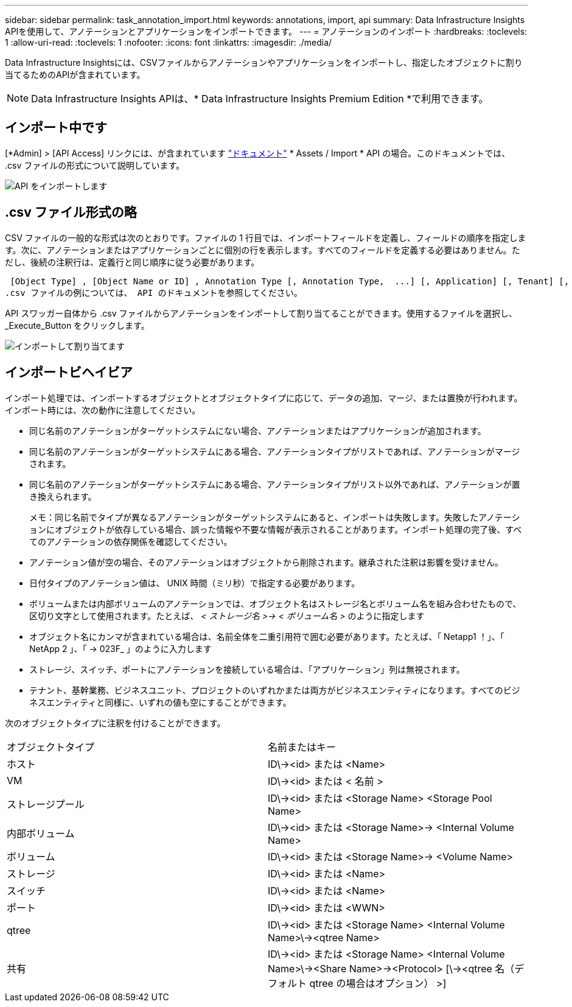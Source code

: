 ---
sidebar: sidebar 
permalink: task_annotation_import.html 
keywords: annotations, import, api 
summary: Data Infrastructure Insights APIを使用して、アノテーションとアプリケーションをインポートできます。 
---
= アノテーションのインポート
:hardbreaks:
:toclevels: 1
:allow-uri-read: 
:toclevels: 1
:nofooter: 
:icons: font
:linkattrs: 
:imagesdir: ./media/


[role="lead"]
Data Infrastructure Insightsには、CSVファイルからアノテーションやアプリケーションをインポートし、指定したオブジェクトに割り当てるためのAPIが含まれています。


NOTE: Data Infrastructure Insights APIは、* Data Infrastructure Insights Premium Edition *で利用できます。



== インポート中です

[*Admin] > [API Access] リンクには、が含まれています link:API_Overview.html["ドキュメント"] * Assets / Import * API の場合。このドキュメントでは、 .csv ファイルの形式について説明しています。

image:api_assets_import.png["API をインポートします"]



== .csv ファイル形式の略

CSV ファイルの一般的な形式は次のとおりです。ファイルの 1 行目では、インポートフィールドを定義し、フィールドの順序を指定します。次に、アノテーションまたはアプリケーションごとに個別の行を表示します。すべてのフィールドを定義する必要はありません。ただし、後続の注釈行は、定義行と同じ順序に従う必要があります。

 [Object Type] , [Object Name or ID] , Annotation Type [, Annotation Type,  ...] [, Application] [, Tenant] [, Line_Of_Business] [, Business_Unit] [, Project]
.csv ファイルの例については、 API のドキュメントを参照してください。

API スワッガー自体から .csv ファイルからアノテーションをインポートして割り当てることができます。使用するファイルを選択し、 _Execute_Button をクリックします。

image:api_assets_import_assign.png["インポートして割り当てます"]



== インポートビヘイビア

インポート処理では、インポートするオブジェクトとオブジェクトタイプに応じて、データの追加、マージ、または置換が行われます。インポート時には、次の動作に注意してください。

* 同じ名前のアノテーションがターゲットシステムにない場合、アノテーションまたはアプリケーションが追加されます。
* 同じ名前のアノテーションがターゲットシステムにある場合、アノテーションタイプがリストであれば、アノテーションがマージされます。
* 同じ名前のアノテーションがターゲットシステムにある場合、アノテーションタイプがリスト以外であれば、アノテーションが置き換えられます。
+
メモ：同じ名前でタイプが異なるアノテーションがターゲットシステムにあると、インポートは失敗します。失敗したアノテーションにオブジェクトが依存している場合、誤った情報や不要な情報が表示されることがあります。インポート処理の完了後、すべてのアノテーションの依存関係を確認してください。

* アノテーション値が空の場合、そのアノテーションはオブジェクトから削除されます。継承された注釈は影響を受けません。
* 日付タイプのアノテーション値は、 UNIX 時間（ミリ秒）で指定する必要があります。
* ボリュームまたは内部ボリュームのアノテーションでは、オブジェクト名はストレージ名とボリューム名を組み合わせたもので、区切り文字として使用されます。たとえば、 _< ストレージ名 >\-> < ボリューム名 >_ のように指定します
* オブジェクト名にカンマが含まれている場合は、名前全体を二重引用符で囲む必要があります。たとえば、「 Netapp1 ！」、「 NetApp 2 」、「 \-> 023F_ 」のように入力します
* ストレージ、スイッチ、ポートにアノテーションを接続している場合は、「アプリケーション」列は無視されます。
* テナント、基幹業務、ビジネスユニット、プロジェクトのいずれかまたは両方がビジネスエンティティになります。すべてのビジネスエンティティと同様に、いずれの値も空にすることができます。


次のオブジェクトタイプに注釈を付けることができます。

|===


| オブジェクトタイプ | 名前またはキー 


| ホスト | ID\\-><id> または <Name> 


| VM | ID\\-><id> または < 名前 > 


| ストレージプール | ID\\-><id> または <Storage Name> <Storage Pool Name> 


| 内部ボリューム | ID\\-><id> または <Storage Name>\-> <Internal Volume Name> 


| ボリューム | ID\\-><id> または <Storage Name>\-> <Volume Name> 


| ストレージ | ID\\-><id> または <Name> 


| スイッチ | ID\\-><id> または <Name> 


| ポート | ID\\-><id> または <WWN> 


| qtree | ID\\-><id> または <Storage Name> <Internal Volume Name>\\-><qtree Name> 


| 共有 | ID\\-><id> または <Storage Name> <Internal Volume Name>\\-><Share Name>\-><Protocol> [\\-><qtree 名（デフォルト qtree の場合はオプション） >] 
|===
